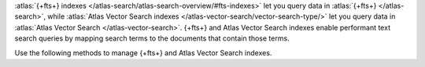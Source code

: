 :atlas:`{+fts+} indexes </atlas-search/atlas-search-overview/#fts-indexes>` let you query data
in :atlas:`{+fts+} </atlas-search>`, while :atlas:`Atlas Vector Search indexes </atlas-vector-search/vector-search-type/>` 
let you query data in :atlas:`Atlas Vector Search </atlas-vector-search>`. {+fts+} and
Atlas Vector Search indexes enable performant
text search queries by mapping search terms to the documents that
contain those terms.

Use the following methods to manage {+fts+} and Atlas Vector Search indexes.
